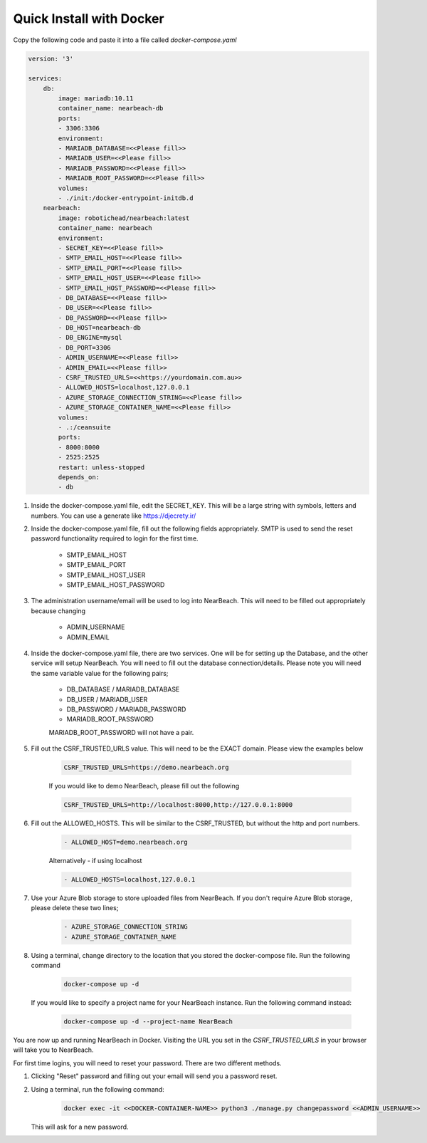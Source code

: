 .. _quick-install-docker:

Quick Install with Docker
#########################

Copy the following code and paste it into a file called `docker-compose.yaml`

.. code-block:: bash

    version: '3'

    services:
        db:
            image: mariadb:10.11
            container_name: nearbeach-db
            ports:
            - 3306:3306
            environment:
            - MARIADB_DATABASE=<<Please fill>>
            - MARIADB_USER=<<Please fill>>
            - MARIADB_PASSWORD=<<Please fill>>
            - MARIADB_ROOT_PASSWORD=<<Please fill>>
            volumes:
            - ./init:/docker-entrypoint-initdb.d
        nearbeach:
            image: robotichead/nearbeach:latest
            container_name: nearbeach
            environment:
            - SECRET_KEY=<<Please fill>>
            - SMTP_EMAIL_HOST=<<Please fill>>
            - SMTP_EMAIL_PORT=<<Please fill>>
            - SMTP_EMAIL_HOST_USER=<<Please fill>>
            - SMTP_EMAIL_HOST_PASSWORD=<<Please fill>>
            - DB_DATABASE=<<Please fill>>
            - DB_USER=<<Please fill>>
            - DB_PASSWORD=<<Please fill>>
            - DB_HOST=nearbeach-db
            - DB_ENGINE=mysql
            - DB_PORT=3306
            - ADMIN_USERNAME=<<Please fill>>
            - ADMIN_EMAIL=<<Please fill>>
            - CSRF_TRUSTED_URLS=<<https://yourdomain.com.au>>
            - ALLOWED_HOSTS=localhost,127.0.0.1
            - AZURE_STORAGE_CONNECTION_STRING=<<Please fill>>
            - AZURE_STORAGE_CONTAINER_NAME=<<Please fill>>
            volumes:
            - .:/ceansuite
            ports:
            - 8000:8000
            - 2525:2525
            restart: unless-stopped
            depends_on:
            - db


#. Inside the docker-compose.yaml file, edit the SECRET_KEY. This will be a large string with symbols, letters and
   numbers. You can use a generate like https://djecrety.ir/


#. Inside the docker-compose.yaml file, fill out the following fields appropriately. SMTP is used to send the reset
   password functionality required to login for the first time.

    - SMTP_EMAIL_HOST
    - SMTP_EMAIL_PORT
    - SMTP_EMAIL_HOST_USER
    - SMTP_EMAIL_HOST_PASSWORD


#. The administration username/email will be used to log into NearBeach. This will need to be filled out appropriately
   because changing

    - ADMIN_USERNAME
    - ADMIN_EMAIL


#. Inside the docker-compose.yaml file, there are two services. One will be for setting up the Database, and the other
   service will setup NearBeach. You will need to fill out the database connection/details. Please note you will need the
   same variable value for the following pairs;

    - DB_DATABASE / MARIADB_DATABASE
    - DB_USER / MARIADB_USER
    - DB_PASSWORD / MARIADB_PASSWORD
    - MARIADB_ROOT_PASSWORD

    MARIADB_ROOT_PASSWORD will not have a pair.


#. Fill out the CSRF_TRUSTED_URLS value. This will need to be the EXACT domain. Please view the examples below

    .. code-block:: bash

        CSRF_TRUSTED_URLS=https://demo.nearbeach.org

    If you would like to demo NearBeach, please fill out the following

    .. code-block:: bash

        CSRF_TRUSTED_URLS=http://localhost:8000,http://127.0.0.1:8000

#. Fill out the ALLOWED_HOSTS. This will be similar to the CSRF_TRUSTED, but without the http and port numbers.

    .. code-block:: bash

        - ALLOWED_HOST=demo.nearbeach.org


    Alternatively - if using localhost


    .. code-block:: bash

        - ALLOWED_HOSTS=localhost,127.0.0.1


#. Use your Azure Blob storage to store uploaded files from NearBeach. If you don't require Azure Blob storage, please
   delete these two lines;

    .. code-block:: bash

        - AZURE_STORAGE_CONNECTION_STRING
        - AZURE_STORAGE_CONTAINER_NAME


#. Using a terminal, change directory to the location that you stored the docker-compose file. Run the following
   command

    .. code-block:: bash

        docker-compose up -d

   If you would like to specify a project name for your NearBeach instance. Run the following command instead:

    .. code-block:: bash

        docker-compose up -d --project-name NearBeach


You are now up and running NearBeach in Docker. Visiting the URL you set in the `CSRF_TRUSTED_URLS` in your browser will
take you to NearBeach.

For first time logins, you will need to reset your password. There are two different methods.

#. Clicking "Reset" password and filling out your email will send you a password reset.

#. Using a terminal, run the following command:

    .. code-block:: bash

        docker exec -it <<DOCKER-CONTAINER-NAME>> python3 ./manage.py changepassword <<ADMIN_USERNAME>>


   This will ask for a new password.
